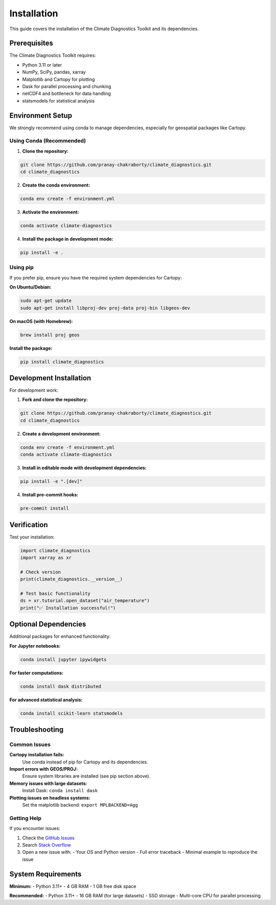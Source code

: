 ============
Installation
============

This guide covers the installation of the Climate Diagnostics Toolkit and its dependencies.

Prerequisites
=============

The Climate Diagnostics Toolkit requires:

- Python 3.11 or later
- NumPy, SciPy, pandas, xarray
- Matplotlib and Cartopy for plotting
- Dask for parallel processing and chunking
- netCDF4 and bottleneck for data handling
- statsmodels for statistical analysis

Environment Setup
=================

We strongly recommend using conda to manage dependencies, especially for geospatial packages like Cartopy.

Using Conda (Recommended)
-------------------------

1. **Clone the repository:**

.. code-block:: bash

   git clone https://github.com/pranay-chakraborty/climate_diagnostics.git
   cd climate_diagnostics

2. **Create the conda environment:**

.. code-block:: bash

   conda env create -f environment.yml

3. **Activate the environment:**

.. code-block:: bash

   conda activate climate-diagnostics

4. **Install the package in development mode:**

.. code-block:: bash

   pip install -e .

Using pip
---------

If you prefer pip, ensure you have the required system dependencies for Cartopy:

**On Ubuntu/Debian:**

.. code-block:: bash

   sudo apt-get update
   sudo apt-get install libproj-dev proj-data proj-bin libgeos-dev

**On macOS (with Homebrew):**

.. code-block:: bash

   brew install proj geos

**Install the package:**

.. code-block:: bash

   pip install climate_diagnostics

Development Installation
========================

For development work:

1. **Fork and clone the repository:**

.. code-block:: bash

   git clone https://github.com/pranay-chakraborty/climate_diagnostics.git
   cd climate_diagnostics

2. **Create a development environment:**

.. code-block:: bash

   conda env create -f environment.yml
   conda activate climate-diagnostics

3. **Install in editable mode with development dependencies:**

.. code-block:: bash

   pip install -e ".[dev]"

4. **Install pre-commit hooks:**

.. code-block:: bash

   pre-commit install

Verification
============

Test your installation:

.. code-block:: python

   import climate_diagnostics
   import xarray as xr
   
   # Check version
   print(climate_diagnostics.__version__)
   
   # Test basic functionality
   ds = xr.tutorial.open_dataset("air_temperature")
   print("✅ Installation successful!")

Optional Dependencies
=====================

Additional packages for enhanced functionality:

**For Jupyter notebooks:**

.. code-block:: bash

   conda install jupyter ipywidgets

**For faster computations:**

.. code-block:: bash

   conda install dask distributed

**For advanced statistical analysis:**

.. code-block:: bash

   conda install scikit-learn statsmodels

Troubleshooting
===============

Common Issues
-------------

**Cartopy installation fails:**
   Use conda instead of pip for Cartopy and its dependencies.

**Import errors with GEOS/PROJ:**
   Ensure system libraries are installed (see pip section above).

**Memory issues with large datasets:**
   Install Dask: ``conda install dask``

**Plotting issues on headless systems:**
   Set the matplotlib backend: ``export MPLBACKEND=Agg``

Getting Help
------------

If you encounter issues:

1. Check the `GitHub Issues <https://github.com/pranay-chakraborty/climate_diagnostics/issues>`_
2. Search `Stack Overflow <https://stackoverflow.com/questions/tagged/climate-diagnostics>`_
3. Open a new issue with:
   - Your OS and Python version
   - Full error traceback
   - Minimal example to reproduce the issue

System Requirements
===================

**Minimum:**
- Python 3.11+
- 4 GB RAM
- 1 GB free disk space

**Recommended:**
- Python 3.11+
- 16 GB RAM (for large datasets)
- SSD storage
- Multi-core CPU for parallel processing
